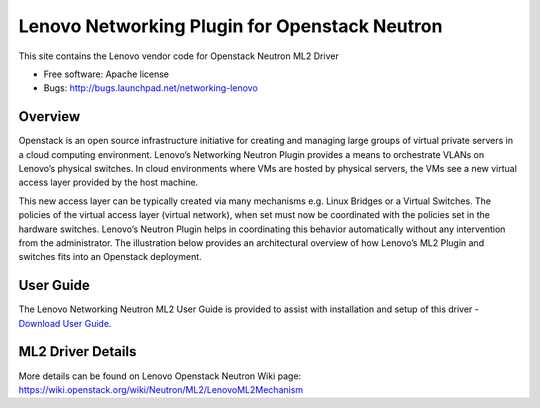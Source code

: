 
===============================
Lenovo Networking Plugin for Openstack Neutron
===============================

This site contains the Lenovo vendor code for Openstack Neutron ML2 Driver

* Free software: Apache license
* Bugs: http://bugs.launchpad.net/networking-lenovo

Overview
--------

Openstack is an open source infrastructure initiative for creating and managing large groups of virtual private servers in a cloud computing environment. Lenovo’s Networking Neutron Plugin provides a means to orchestrate VLANs on Lenovo’s physical switches. In cloud environments where VMs are hosted by physical servers, the VMs see a new virtual access layer provided by the host machine. 

This new access layer can be typically created via many mechanisms e.g. Linux Bridges or a Virtual Switches. The policies of the virtual access layer (virtual network), when set must now be coordinated with the policies set in the hardware switches. Lenovo’s Neutron Plugin helps in coordinating this behavior automatically without any intervention from the administrator.  The illustration below provides an architectural overview of how Lenovo’s ML2 Plugin and switches fits into an Openstack deployment.

.. image:: http://s6.postimg.org/3r7rsk19d/lenovo_openstack_driver.gif

User Guide
--------

The Lenovo Networking Neutron ML2 User Guide is provided to assist with installation and setup of this driver -  `Download User Guide`_. 

.. _Download User Guide: https://www.dropbox.com/s/ctfd8mxud4r84cj/Openstack_Neutron_Plugin_UG.pdf?dl=0/

ML2 Driver Details 
-------

More details can be found on Lenovo Openstack Neutron Wiki page: https://wiki.openstack.org/wiki/Neutron/ML2/LenovoML2Mechanism

